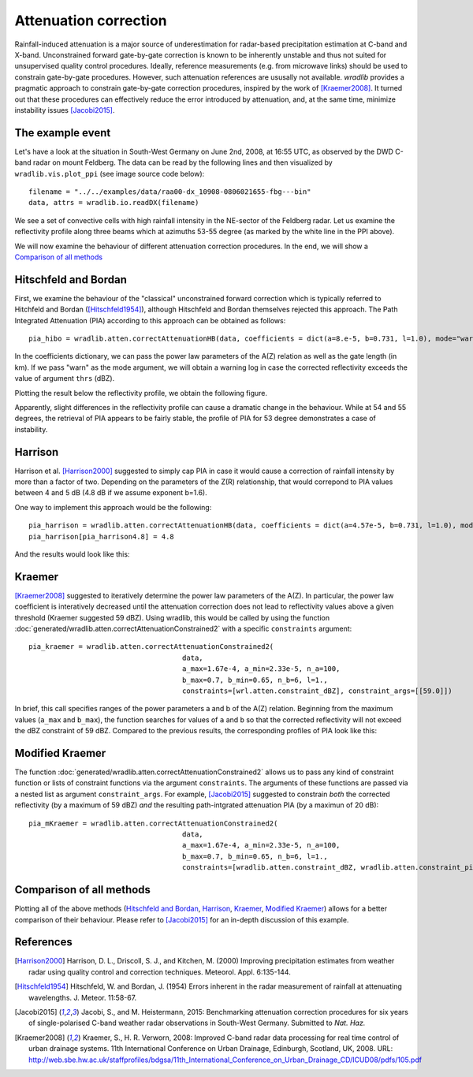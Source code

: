 **********************
Attenuation correction
**********************

Rainfall-induced attenuation is a major source of underestimation for radar-based precipitation estimation at C-band and X-band. Unconstrained forward gate-by-gate correction is known to be inherently unstable and thus not suited for unsupervised quality control procedures. Ideally, reference measurements (e.g. from microwave links) should be used to constrain gate-by-gate procedures. However, such attenuation references are ususally not available. *wradlib* provides a pragmatic approach to constrain gate-by-gate correction procedures, inspired by the work of [Kraemer2008]_. It turned out that these procedures can effectively reduce the error introduced by attenuation, and, at the same time, minimize instability issues [Jacobi2015]_.

The example event
=================

Let's have a look at the situation in South-West Germany on June 2nd, 2008, at 16:55 UTC, as observed by the DWD C-band radar on mount Feldberg.
The data can be read by the following lines and then visualized by ``wradlib.vis.plot_ppi`` (see image source code below)::

   filename = "../../examples/data/raa00-dx_10908-0806021655-fbg---bin"
   data, attrs = wradlib.io.readDX(filename)

.. plot::

   import matplotlib.pyplot as plt
   import wradlib
   filename = "../../examples/data/raa00-dx_10908-0806021655-fbg---bin"
   data, attrs = wradlib.io.readDX(filename)
   ax, cf = wradlib.vis.plot_ppi(data, cmap="spectral")
   plt.xlabel("Easting from radar (km)")
   plt.ylabel("Northing from radar (km)")
   plt.title("Radar Feldberg, 2008-06-02 16:55 UTC")
   cb = plt.colorbar(cf, shrink=0.8)
   cb.set_label("dBZ")
   plt.plot([0,105.6],[0,73.4],"-", color="white", lw=2)
   plt.xlim(-128,128)
   plt.ylim(-128,128)
   plt.grid(color="grey")

   plt.show()

We see a set of convective cells with high rainfall intensity in the NE-sector of the Feldberg radar. Let us examine the reflectivity profile along three beams which at azimuths 53-55 degree (as marked by the white line in the PPI above).

.. plot::

   import matplotlib.pyplot as plt
   import wradlib
   filename = "../../examples/data/raa00-dx_10908-0806021655-fbg---bin"
   data, attrs = wradlib.io.readDX(filename)
   mybeams = slice(53,56)
   labelsize=13
   fig = plt.figure(figsize=(10,3))
   ax = fig.add_subplot(111)
   plt.plot(data[53], label="53 deg")
   plt.plot(data[54], label="54 deg")
   plt.plot(data[55], label="55 deg")
   plt.grid()
   plt.text(0.99, 0.88, "Reflectivity along beams", horizontalalignment='right', transform = ax.transAxes, fontsize="large")
   plt.xlabel("range (km)", fontsize="large")
   plt.ylabel("Reflectivity (dBZ)", fontsize="large")
   plt.legend(loc="upper left")
   ax.tick_params(axis='x', labelsize=labelsize)
   ax.tick_params(axis='y', labelsize=labelsize)
   plt.xlim(0,128)
   plt.show()

We will now examine the behaviour of different attenuation correction procedures. In the end, we will show a `Comparison of all methods`_ 


Hitschfeld and Bordan
=====================

First, we examine the behaviour of the "classical" unconstrained forward correction which is typically referred to Hitchfeld and Bordan ([Hitschfeld1954]_), although Hitschfeld and Bordan themselves rejected this approach. The Path Integrated Attenuation (PIA) according to this approach can be obtained as follows::

   pia_hibo = wradlib.atten.correctAttenuationHB(data, coefficients = dict(a=8.e-5, b=0.731, l=1.0), mode="warn", thrs=59.)

In the coefficients dictionary, we can pass the power law parameters of the A(Z) relation as well as the gate length (in km). If we pass "warn" as the mode argument, we will obtain a warning log in case the corrected reflectivity exceeds the value of argument ``thrs`` (dBZ).

Plotting the result below the reflectivity profile, we obtain the following figure.  

.. plot::

	import matplotlib.pyplot as plt
	import wradlib
	filename = "../../examples/data/raa00-dx_10908-0806021655-fbg---bin"
	data, attrs = wradlib.io.readDX(filename)
	pia_hibo = wradlib.atten.correctAttenuationHB(data, coefficients = dict(a=8.e-5, b=0.731, l=1.0), mode="warn", thrs=59.)
	
	fig = plt.figure(figsize=(10,6))

	mybeams = slice(53,56)
	labelsize=13

	ax = fig.add_subplot(211)
	plt.plot(data[53], label="53 deg")
	plt.plot(data[54], label="54 deg")
	plt.plot(data[55], label="55 deg")
	plt.grid()
	plt.text(0.99, 0.88, "Reflectivity along beams", horizontalalignment='right', transform = ax.transAxes, fontsize="large")
	plt.ylabel("Reflectivity (dBZ)", fontsize="large")
	plt.legend(loc="upper left")
	ax.tick_params(axis='x', labelsize=labelsize)
	ax.tick_params(axis='y', labelsize=labelsize)
	plt.xlim(0,128)

	ax = fig.add_subplot(212)
	plt.plot(pia_hibo[mybeams].T)
	plt.grid()
	plt.ylim(0,30)
	plt.xlabel("range (km)", fontsize="large")
	plt.ylabel("PIA (dB)", fontsize="large")
	plt.text(0.01, 0.88, "PIA according to Hitchfeld and Bordan", transform = ax.transAxes, fontsize="large")
	ax.tick_params(axis='x', labelsize=labelsize)
	ax.tick_params(axis='y', labelsize=labelsize)
	plt.xlim(0,128)
	
	plt.show()

Apparently, slight differences in the reflectivity profile can cause a dramatic change in the behaviour. While at 54 and 55 degrees, the retrieval of PIA appears to be fairly stable, the profile of PIA for 53 degree demonstrates a case of instability.  


Harrison
========

Harrison et al. [Harrison2000]_ suggested to simply cap PIA in case it would cause a correction of rainfall intensity by more than a factor of two. Depending on the parameters of the Z(R) relationship, that would correpond to PIA values between 4 and 5 dB (4.8 dB if we assume exponent b=1.6). 

One way to implement this approach would be the following::

   pia_harrison = wradlib.atten.correctAttenuationHB(data, coefficients = dict(a=4.57e-5, b=0.731, l=1.0), mode="warn", thrs=59.)
   pia_harrison[pia_harrison4.8] = 4.8
   
And the results would look like this:

.. plot::

	import matplotlib.pyplot as plt
	import wradlib
	filename = "../../examples/data/raa00-dx_10908-0806021655-fbg---bin"
	data, attrs = wradlib.io.readDX(filename)
	pia_harrison = wradlib.atten.correctAttenuationHB(data, coefficients = dict(a=4.57e-5, b=0.731, l=1.0), mode="warn", thrs=59.)
	pia_harrison[pia_harrison>4.8] = 4.8
	
	fig = plt.figure(figsize=(10,6))

	mybeams = slice(53,56)
	labelsize=13

	ax = fig.add_subplot(211)
	plt.plot(data[53], label="53 deg")
	plt.plot(data[54], label="54 deg")
	plt.plot(data[55], label="55 deg")
	plt.grid()
	plt.text(0.99, 0.88, "Reflectivity along beams", horizontalalignment='right', transform = ax.transAxes, fontsize="large")
	plt.ylabel("Reflectivity (dBZ)", fontsize="large")
	plt.legend(loc="upper left")
	ax.tick_params(axis='x', labelsize=labelsize)
	ax.tick_params(axis='y', labelsize=labelsize)
	plt.xlim(0,128)

	ax = fig.add_subplot(212)
	plt.plot(pia_harrison[mybeams].T)
	plt.grid()
	plt.ylim(0,30)
	plt.xlabel("range (km)", fontsize="large")
	plt.ylabel("PIA (dB)", fontsize="large")
	plt.text(0.01, 0.88, "PIA according to Harrison", transform = ax.transAxes, fontsize="large")
	ax.tick_params(axis='x', labelsize=labelsize)
	ax.tick_params(axis='y', labelsize=labelsize)
	plt.xlim(0,128)
	
	plt.show()

	
Kraemer
=======

[Kraemer2008]_ suggested to iteratively determine the power law parameters of the A(Z). In particular, the power law coefficient is interatively decreased until the attenuation correction does not lead to reflectivity values above a given threshold (Kraemer suggested 59 dBZ). Using wradlib, this would be called by using the function :doc:`generated/wradlib.atten.correctAttenuationConstrained2` with a specific ``constraints`` argument::

   pia_kraemer = wradlib.atten.correctAttenuationConstrained2(
					data,
					a_max=1.67e-4, a_min=2.33e-5, n_a=100, 
					b_max=0.7, b_min=0.65, n_b=6, l=1.,
					constraints=[wrl.atten.constraint_dBZ], constraint_args=[[59.0]])
					
In brief, this call specifies ranges of the power parameters a and b of the A(Z) relation. Beginning from the maximum values (``a_max`` and ``b_max``), the function searches for values of ``a`` and ``b`` so that the corrected reflectivity will not exceed the dBZ constraint of 59 dBZ. Compared to the previous results, the corresponding profiles of PIA look like this:   

.. plot::

	import matplotlib.pyplot as plt
	import wradlib
	filename = "../../examples/data/raa00-dx_10908-0806021655-fbg---bin"
	data, attrs = wradlib.io.readDX(filename)
	pia_kraemer = wradlib.atten.correctAttenuationConstrained2(data, a_max=1.67e-4, a_min=2.33e-5, n_a=100, b_max=0.7, b_min=0.65, n_b=6, l=1.,  
	              constraints=[wradlib.atten.constraint_dBZ], constraint_args=[[59.0]])
	
	fig = plt.figure(figsize=(10,6))

	mybeams = slice(53,56)
	labelsize=13

	ax = fig.add_subplot(211)
	plt.plot(data[53], label="53 deg")
	plt.plot(data[54], label="54 deg")
	plt.plot(data[55], label="55 deg")
	plt.grid()
	plt.text(0.99, 0.88, "Reflectivity along beams", horizontalalignment='right', transform = ax.transAxes, fontsize="large")
	plt.ylabel("Reflectivity (dBZ)", fontsize="large")
	plt.legend(loc="upper left")
	ax.tick_params(axis='x', labelsize=labelsize)
	ax.tick_params(axis='y', labelsize=labelsize)
	plt.xlim(0,128)

	ax = fig.add_subplot(212)
	plt.plot(pia_kraemer[mybeams].T)
	plt.grid()
	plt.ylim(0,30)
	plt.xlabel("range (km)", fontsize="large")
	plt.ylabel("PIA (dB)", fontsize="large")
	plt.text(0.01, 0.88, "PIA according to Kraemer", transform = ax.transAxes, fontsize="large")
	ax.tick_params(axis='x', labelsize=labelsize)
	ax.tick_params(axis='y', labelsize=labelsize)
	plt.xlim(0,128)
	
	plt.show()


Modified Kraemer
================

The function :doc:`generated/wradlib.atten.correctAttenuationConstrained2` allows us to pass any kind of constraint function or lists of constraint functions via the argument ``constraints``. The arguments of these functions are passed via a nested list as argument ``constraint_args``. For example, [Jacobi2015]_ suggested to constrain *both* the corrected reflectivity (by a maximum of 59 dBZ) *and* the resulting path-intgrated attenuation PIA (by a maximun of 20 dB):: 

   pia_mKraemer = wradlib.atten.correctAttenuationConstrained2(
					data,
					a_max=1.67e-4, a_min=2.33e-5, n_a=100, 
					b_max=0.7, b_min=0.65, n_b=6, l=1.,
					constraints=[wradlib.atten.constraint_dBZ, wradlib.atten.constraint_pia], constraint_args=[[59.0],[20.0]])


.. plot::

	import matplotlib.pyplot as plt
	import wradlib
	filename = "../../examples/data/raa00-dx_10908-0806021655-fbg---bin"
	data, attrs = wradlib.io.readDX(filename)
	pia_mKraemer = wradlib.atten.correctAttenuationConstrained2(data, a_max=1.67e-4, a_min=2.33e-5, n_a=100, b_max=0.7, b_min=0.65, n_b=6, l=1.,  
	              constraints=[wradlib.atten.constraint_dBZ,wradlib.atten.constraint_pia], constraint_args=[[59.0],[20.0]])
	
	fig = plt.figure(figsize=(10,6))

	mybeams = slice(53,56)
	labelsize=13

	ax = fig.add_subplot(211)
	plt.plot(data[53], label="53 deg")
	plt.plot(data[54], label="54 deg")
	plt.plot(data[55], label="55 deg")
	plt.grid()
	plt.text(0.99, 0.88, "Reflectivity along beams", horizontalalignment='right', transform = ax.transAxes, fontsize="large")
	plt.ylabel("Reflectivity (dBZ)", fontsize="large")
	plt.legend(loc="upper left")
	ax.tick_params(axis='x', labelsize=labelsize)
	ax.tick_params(axis='y', labelsize=labelsize)
	plt.xlim(0,128)

	ax = fig.add_subplot(212)
	plt.plot(pia_mKraemer[mybeams].T)
	plt.grid()
	plt.ylim(0,30)
	plt.xlabel("range (km)", fontsize="large")
	plt.ylabel("PIA (dB)", fontsize="large")
	plt.text(0.01, 0.88, "PIA according to modified Kraemer", transform = ax.transAxes, fontsize="large")
	ax.tick_params(axis='x', labelsize=labelsize)
	ax.tick_params(axis='y', labelsize=labelsize)
	plt.xlim(0,128)
	
	plt.show()

	
Comparison of all methods
=========================

Plotting all of the above methods (`Hitschfeld and Bordan`_, `Harrison`_, `Kraemer`_, `Modified Kraemer`_) allows for a better comparison of their behaviour. Please refer to [Jacobi2015]_ for an in-depth discussion of this example.

.. plot::

	import matplotlib.pyplot as plt
	import wradlib
	filename = "../../examples/data/raa00-dx_10908-0806021655-fbg---bin"
	data, attrs = wradlib.io.readDX(filename)
	pia_hibo = wradlib.atten.correctAttenuationHB(data, coefficients = dict(a=8.e-5, b=0.731, l=1.0), mode="warn", thrs=59.)
	pia_harrison = wradlib.atten.correctAttenuationHB(data, coefficients = dict(a=4.57e-5, b=0.731, l=1.0), mode="warn", thrs=59.)
	pia_harrison[pia_harrison>4.8] = 4.8
	pia_kraemer = wradlib.atten.correctAttenuationConstrained2(data, a_max=1.67e-4, a_min=2.33e-5, n_a=100, b_max=0.7, b_min=0.65, n_b=6, l=1.,  
	              constraints=[wradlib.atten.constraint_dBZ], constraint_args=[[59.0]])
	pia_mKraemer = wradlib.atten.correctAttenuationConstrained2(data, a_max=1.67e-4, a_min=2.33e-5, n_a=100, b_max=0.7, b_min=0.65, n_b=6, l=1.,  
	              constraints=[wradlib.atten.constraint_dBZ,wradlib.atten.constraint_pia], constraint_args=[[59.0],[20.0]])
	
	fig = plt.figure(figsize=(10,12))

	mybeams = slice(53,56)
	labelsize=13

	ax = fig.add_subplot(511)
	plt.plot(data[53], label="53 deg")
	plt.plot(data[54], label="54 deg")
	plt.plot(data[55], label="55 deg")
	plt.grid()
	plt.text(0.99, 0.88, "Reflectivity along beams", horizontalalignment='right', transform = ax.transAxes, fontsize="large")
	plt.ylabel("Reflectivity (dBZ)", fontsize="large")
	plt.legend(loc="upper left")
	ax.tick_params(axis='x', labelsize=labelsize)
	ax.tick_params(axis='y', labelsize=labelsize)
	plt.xlim(0,128)

	ax = fig.add_subplot(512)
	plt.plot(pia_hibo[mybeams].T)
	plt.grid()
	plt.ylim(0,30)
	plt.ylabel("PIA (dB)", fontsize="large")
	plt.text(0.01, 0.88, "PIA according to Hitschfeld and Bordan", transform = ax.transAxes, fontsize="large")
	ax.tick_params(axis='x', labelsize=labelsize)
	ax.tick_params(axis='y', labelsize=labelsize)
	plt.xlim(0,128)
	
	ax = fig.add_subplot(513)
	plt.plot(pia_harrison[mybeams].T)
	plt.grid()
	plt.ylim(0,30)
	plt.ylabel("PIA (dB)", fontsize="large")
	plt.text(0.01, 0.88, "PIA according to Harrison", transform = ax.transAxes, fontsize="large")
	ax.tick_params(axis='x', labelsize=labelsize)
	ax.tick_params(axis='y', labelsize=labelsize)
	plt.xlim(0,128)
	
	ax = fig.add_subplot(514)
	plt.plot(pia_kraemer[mybeams].T)
	plt.grid()
	plt.ylim(0,30)
	plt.ylabel("PIA (dB)", fontsize="large")
	plt.text(0.01, 0.88, "PIA according to Kraemer", transform = ax.transAxes, fontsize="large")
	ax.tick_params(axis='x', labelsize=labelsize)
	ax.tick_params(axis='y', labelsize=labelsize)
	plt.xlim(0,128)

	ax = fig.add_subplot(515)
	plt.plot(pia_mKraemer[mybeams].T)
	plt.grid()
	plt.ylim(0,30)
	plt.xlabel("range (km)", fontsize="large")
	plt.ylabel("PIA (dB)", fontsize="large")
	plt.text(0.01, 0.88, "PIA according to modified Kraemer", transform = ax.transAxes, fontsize="large")
	ax.tick_params(axis='x', labelsize=labelsize)
	ax.tick_params(axis='y', labelsize=labelsize)
	plt.xlim(0,128)
	
	plt.show()




References
==========

.. [Harrison2000] Harrison, D. L., Driscoll, S. J., and Kitchen, M. (2000) Improving precipitation estimates from weather radar using quality control and correction techniques. Meteorol. Appl. 6:135-144.

.. [Hitschfeld1954] Hitschfeld, W. and Bordan, J. (1954) Errors inherent in the radar measurement of rainfall at attenuating wavelengths. J. Meteor. 11:58-67.

.. [Jacobi2015] Jacobi, S., and M. Heistermann, 2015: Benchmarking attenuation correction procedures for six years of single-polarised C-band weather radar observations in South-West Germany. Submitted to *Nat. Haz.*

.. [Kraemer2008] Kraemer, S., H. R. Verworn, 2008: Improved C-band radar data processing for real time control of
    urban drainage systems. 11th International Conference on Urban Drainage, Edinburgh, Scotland, UK, 2008. URL: http://web.sbe.hw.ac.uk/staffprofiles/bdgsa/11th_International_Conference_on_Urban_Drainage_CD/ICUD08/pdfs/105.pdf
	
